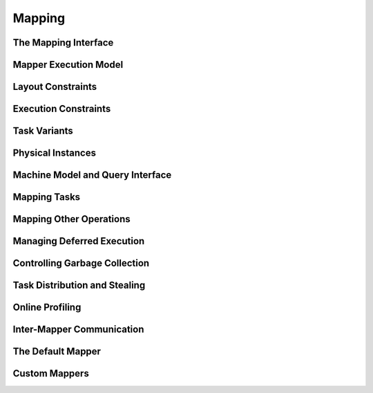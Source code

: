 
.. _chap:mapping:

Mapping
*******

.. _sec:interface:

The Mapping Interface
=====================

.. _sec:mapexec:

Mapper Execution Model
======================

.. _sec:layoutconstraints:

Layout Constraints
==================

.. _sec:execconstraints:

Execution Constraints
=====================

.. _sec:taskvariants:

Task Variants
=============

.. _sec:phyinsts:

Physical Instances
==================

.. _sec:machine:

Machine Model and Query Interface
=================================

.. _sec:maptasks:

Mapping Tasks
=============

.. _sec:mappables:

Mapping Other Operations
========================

.. _sec:runahead:

Managing Deferred Execution
===========================

.. _sec:garbagecollection:

Controlling Garbage Collection
==============================

.. _sec:stealing:

Task Distribution and Stealing
==============================

.. _sec:profiling:

Online Profiling
================

.. _sec:communication:

Inter-Mapper Communication
==========================

.. _sec:default mapper:

The Default Mapper
==================

.. _sec:custom mappers:

Custom Mappers
==============

